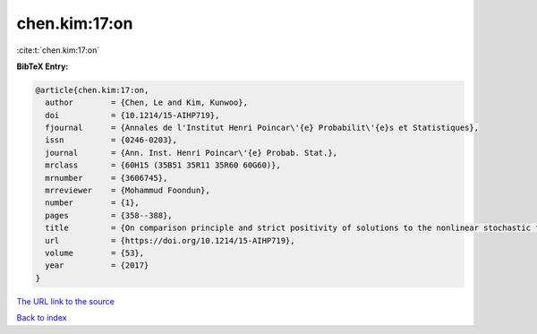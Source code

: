 chen.kim:17:on
==============

:cite:t:`chen.kim:17:on`

**BibTeX Entry:**

.. code-block:: bibtex

   @article{chen.kim:17:on,
     author        = {Chen, Le and Kim, Kunwoo},
     doi           = {10.1214/15-AIHP719},
     fjournal      = {Annales de l'Institut Henri Poincar\'{e} Probabilit\'{e}s et Statistiques},
     issn          = {0246-0203},
     journal       = {Ann. Inst. Henri Poincar\'{e} Probab. Stat.},
     mrclass       = {60H15 (35B51 35R11 35R60 60G60)},
     mrnumber      = {3606745},
     mrreviewer    = {Mohammud Foondun},
     number        = {1},
     pages         = {358--388},
     title         = {On comparison principle and strict positivity of solutions to the nonlinear stochastic fractional heat equations},
     url           = {https://doi.org/10.1214/15-AIHP719},
     volume        = {53},
     year          = {2017}
   }

`The URL link to the source <https://doi.org/10.1214/15-AIHP719>`__


`Back to index <../By-Cite-Keys.html>`__
